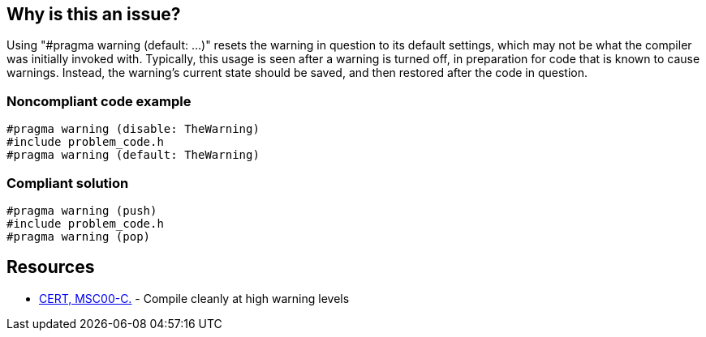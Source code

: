== Why is this an issue?

Using "#pragma warning (default: ...)" resets the warning in question to its default settings, which may not be what the compiler was initially invoked with. Typically, this usage is seen after a warning is turned off, in preparation for code that is known to cause warnings. Instead, the warning's current state should be saved, and then restored after the code in question.


=== Noncompliant code example

[source,cpp]
----
#pragma warning (disable: TheWarning)
#include problem_code.h
#pragma warning (default: TheWarning)
----


=== Compliant solution

[source,cpp]
----
#pragma warning (push)
#include problem_code.h
#pragma warning (pop)
----


== Resources

* https://wiki.sei.cmu.edu/confluence/x/6NUxBQ[CERT, MSC00-C.] - Compile cleanly at high warning levels

ifdef::env-github,rspecator-view[]

'''
== Implementation Specification
(visible only on this page)

=== Message

Remove this use of "#pragma warning (default: ...)"


endif::env-github,rspecator-view[]
